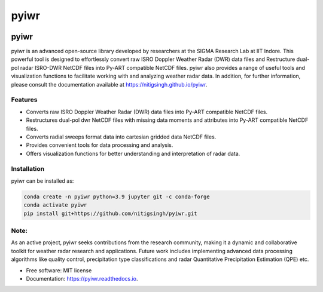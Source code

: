 =====
pyiwr
=====


.. image:: https://img.shields.io/pypi/v/pyiwr.svg
        :target: https://pypi.python.org/pypi/pyiwr

.. image:: https://img.shields.io/travis/nitigsingh/pyiwr.svg
        :target: https://travis-ci.com/nitigsingh/pyiwr

.. image:: https://readthedocs.org/projects/pyiwr/badge/?version=latest
        :target: https://pyiwr.readthedocs.io/en/latest/?version=latest
        :alt: Documentation Status



.. raw:: html

   <p align="center">

.. raw:: html

   </p>

pyiwr
=====

pyiwr is an advanced open-source library developed by researchers at the
SIGMA Research Lab at IIT Indore. This powerful tool is designed to
effortlessly convert raw ISRO Doppler Weather Radar (DWR) data files and
Restructure dual-pol radar ISRO-DWR NetCDF files into Py-ART compatible
NetCDF files. pyiwr also provides a range of useful tools and
visualization functions to facilitate working with and analyzing weather
radar data. In addition, for further information, please consult the
documentation available at https://nitigsingh.github.io/pyiwr.

Features
--------

-  Converts raw ISRO Doppler Weather Radar (DWR) data files into Py-ART
   compatible NetCDF files.
-  Restructures dual-pol dwr NetCDF files with missing data moments and
   attributes into Py-ART compatible NetCDF files.
-  Converts radial sweeps format data into cartesian gridded data NetCDF
   files.
-  Provides convenient tools for data processing and analysis.
-  Offers visualization functions for better understanding and
   interpretation of radar data.

Installation
------------

pyiwr can be installed as:

.. code:: shell

   conda create -n pyiwr python=3.9 jupyter git -c conda-forge
   conda activate pyiwr
   pip install git+https://github.com/nitigsingh/pyiwr.git

Note:
-----

As an active project, pyiwr seeks contributions from the research
community, making it a dynamic and collaborative toolkit for weather
radar research and applications. Future work includes implementing
advanced data processing algorithms like quality control, precipitation
type classifications and radar Quantitative Precipitation Estimation
(QPE) etc.

* Free software: MIT license
* Documentation: https://pyiwr.readthedocs.io.